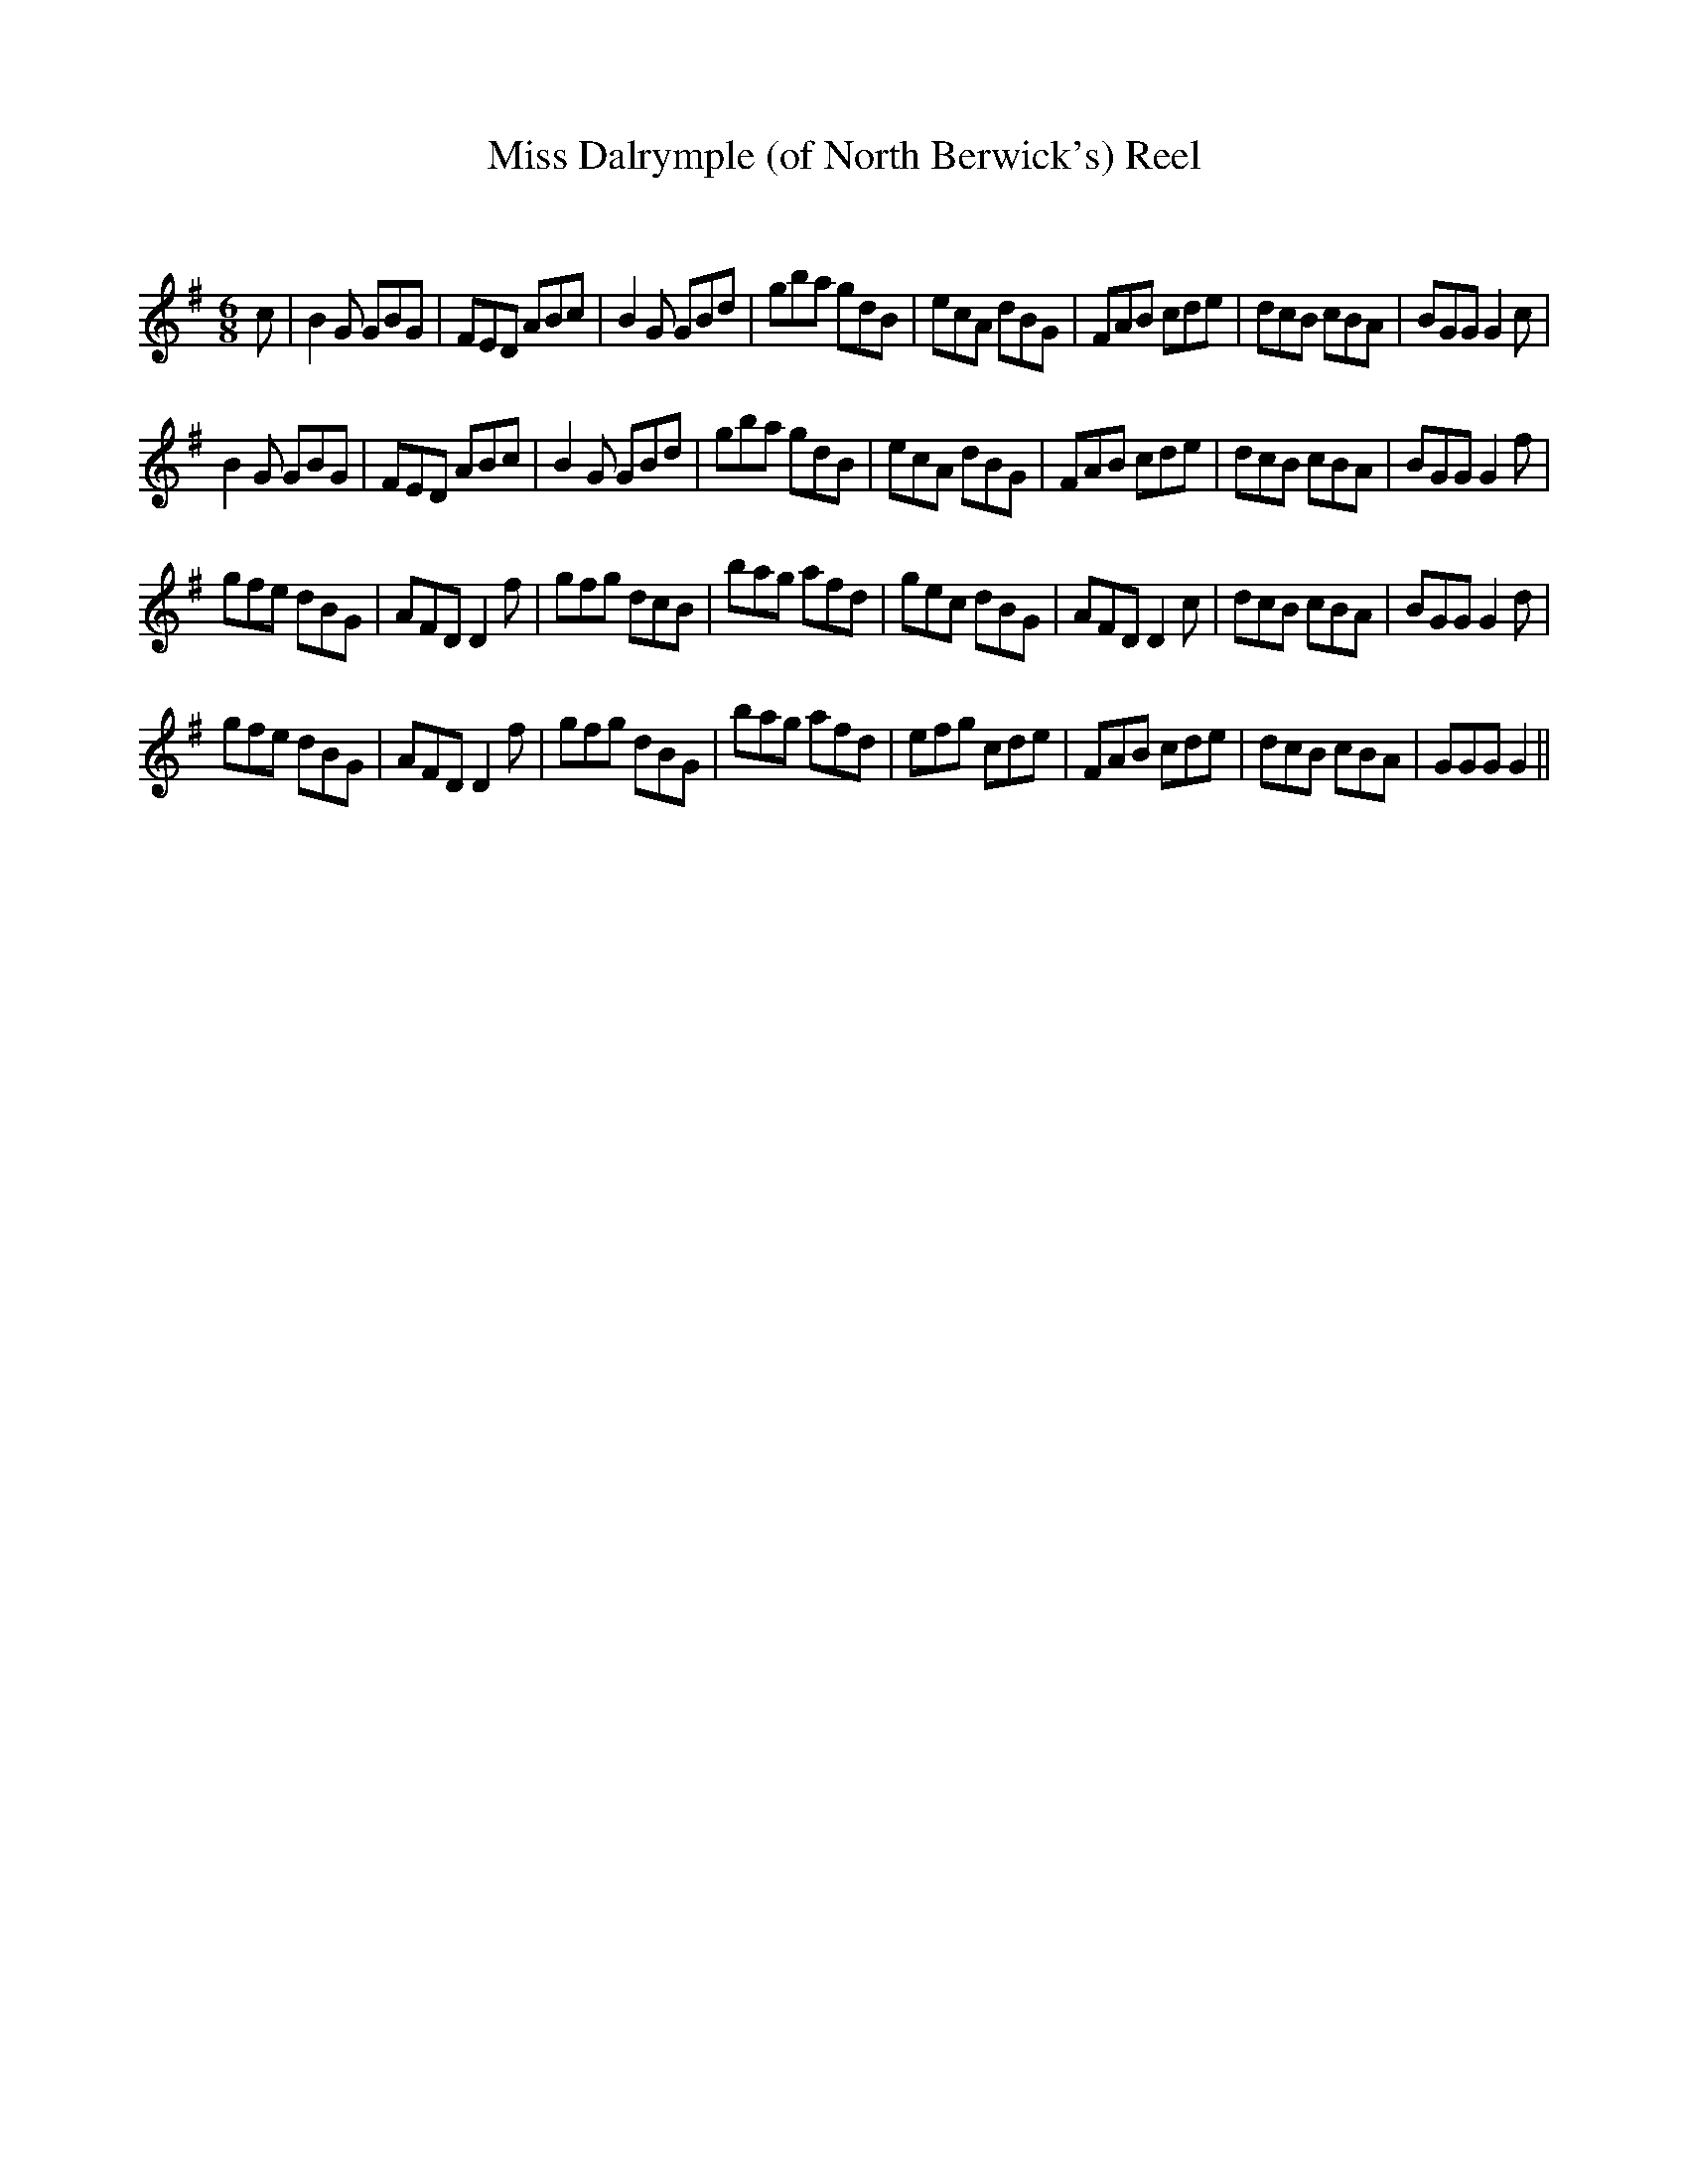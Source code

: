 X:1
T: Miss Dalrymple (of North Berwick's) Reel
C:
R:Jig
Q:180
K:G
M:6/8
L:1/16
c2|B4G2 G2B2G2|F2E2D2 A2B2c2|B4G2 G2B2d2|g2b2a2 g2d2B2|e2c2A2 d2B2G2|F2A2B2 c2d2e2|d2c2B2 c2B2A2|B2G2G2 G4c2|
B4G2 G2B2G2|F2E2D2 A2B2c2|B4G2 G2B2d2|g2b2a2 g2d2B2|e2c2A2 d2B2G2|F2A2B2 c2d2e2|d2c2B2 c2B2A2|B2G2G2 G4f2|
g2f2e2 d2B2G2|A2F2D2 D4f2|g2f2g2 d2c2B2|b2a2g2 a2f2d2|g2e2c2 d2B2G2|A2F2D2 D4c2|d2c2B2 c2B2A2|B2G2G2 G4d2|
g2f2e2 d2B2G2|A2F2D2 D4f2|g2f2g2 d2B2G2|b2a2g2 a2f2d2|e2f2g2 c2d2e2|F2A2B2 c2d2e2|d2c2B2 c2B2A2|G2G2G2 G4||
